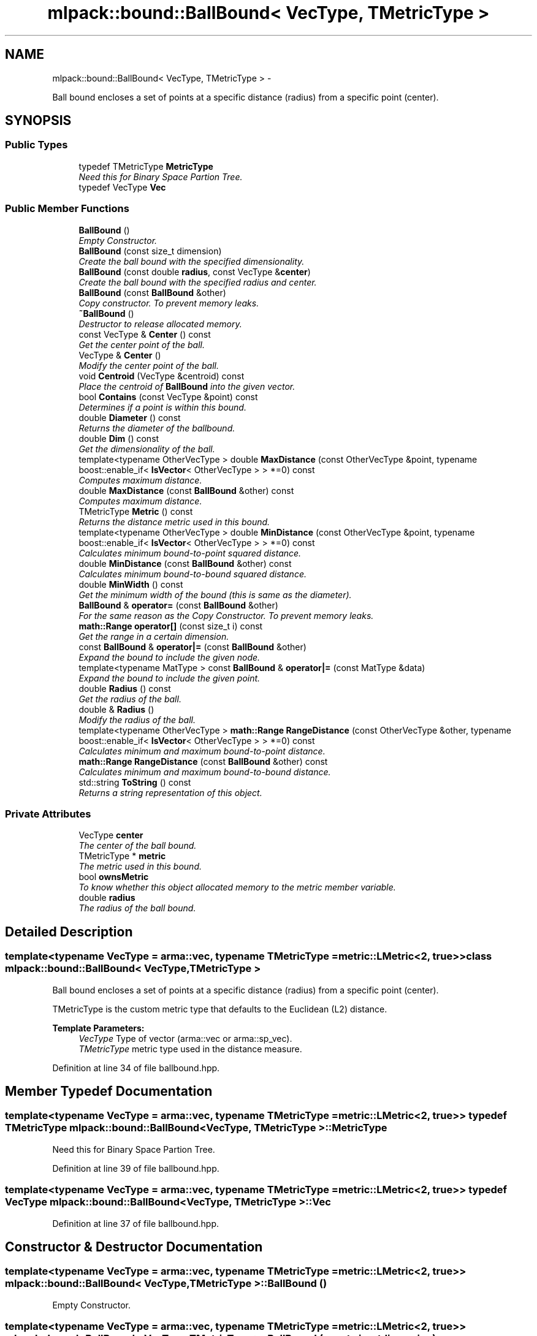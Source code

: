 .TH "mlpack::bound::BallBound< VecType, TMetricType >" 3 "Sat Mar 14 2015" "Version 1.0.12" "mlpack" \" -*- nroff -*-
.ad l
.nh
.SH NAME
mlpack::bound::BallBound< VecType, TMetricType > \- 
.PP
Ball bound encloses a set of points at a specific distance (radius) from a specific point (center)\&.  

.SH SYNOPSIS
.br
.PP
.SS "Public Types"

.in +1c
.ti -1c
.RI "typedef TMetricType \fBMetricType\fP"
.br
.RI "\fINeed this for Binary Space Partion Tree\&. \fP"
.ti -1c
.RI "typedef VecType \fBVec\fP"
.br
.in -1c
.SS "Public Member Functions"

.in +1c
.ti -1c
.RI "\fBBallBound\fP ()"
.br
.RI "\fIEmpty Constructor\&. \fP"
.ti -1c
.RI "\fBBallBound\fP (const size_t dimension)"
.br
.RI "\fICreate the ball bound with the specified dimensionality\&. \fP"
.ti -1c
.RI "\fBBallBound\fP (const double \fBradius\fP, const VecType &\fBcenter\fP)"
.br
.RI "\fICreate the ball bound with the specified radius and center\&. \fP"
.ti -1c
.RI "\fBBallBound\fP (const \fBBallBound\fP &other)"
.br
.RI "\fICopy constructor\&. To prevent memory leaks\&. \fP"
.ti -1c
.RI "\fB~BallBound\fP ()"
.br
.RI "\fIDestructor to release allocated memory\&. \fP"
.ti -1c
.RI "const VecType & \fBCenter\fP () const "
.br
.RI "\fIGet the center point of the ball\&. \fP"
.ti -1c
.RI "VecType & \fBCenter\fP ()"
.br
.RI "\fIModify the center point of the ball\&. \fP"
.ti -1c
.RI "void \fBCentroid\fP (VecType &centroid) const "
.br
.RI "\fIPlace the centroid of \fBBallBound\fP into the given vector\&. \fP"
.ti -1c
.RI "bool \fBContains\fP (const VecType &point) const "
.br
.RI "\fIDetermines if a point is within this bound\&. \fP"
.ti -1c
.RI "double \fBDiameter\fP () const "
.br
.RI "\fIReturns the diameter of the ballbound\&. \fP"
.ti -1c
.RI "double \fBDim\fP () const "
.br
.RI "\fIGet the dimensionality of the ball\&. \fP"
.ti -1c
.RI "template<typename OtherVecType > double \fBMaxDistance\fP (const OtherVecType &point, typename boost::enable_if< \fBIsVector\fP< OtherVecType > > *=0) const "
.br
.RI "\fIComputes maximum distance\&. \fP"
.ti -1c
.RI "double \fBMaxDistance\fP (const \fBBallBound\fP &other) const "
.br
.RI "\fIComputes maximum distance\&. \fP"
.ti -1c
.RI "TMetricType \fBMetric\fP () const "
.br
.RI "\fIReturns the distance metric used in this bound\&. \fP"
.ti -1c
.RI "template<typename OtherVecType > double \fBMinDistance\fP (const OtherVecType &point, typename boost::enable_if< \fBIsVector\fP< OtherVecType > > *=0) const "
.br
.RI "\fICalculates minimum bound-to-point squared distance\&. \fP"
.ti -1c
.RI "double \fBMinDistance\fP (const \fBBallBound\fP &other) const "
.br
.RI "\fICalculates minimum bound-to-bound squared distance\&. \fP"
.ti -1c
.RI "double \fBMinWidth\fP () const "
.br
.RI "\fIGet the minimum width of the bound (this is same as the diameter)\&. \fP"
.ti -1c
.RI "\fBBallBound\fP & \fBoperator=\fP (const \fBBallBound\fP &other)"
.br
.RI "\fIFor the same reason as the Copy Constructor\&. To prevent memory leaks\&. \fP"
.ti -1c
.RI "\fBmath::Range\fP \fBoperator[]\fP (const size_t i) const "
.br
.RI "\fIGet the range in a certain dimension\&. \fP"
.ti -1c
.RI "const \fBBallBound\fP & \fBoperator|=\fP (const \fBBallBound\fP &other)"
.br
.RI "\fIExpand the bound to include the given node\&. \fP"
.ti -1c
.RI "template<typename MatType > const \fBBallBound\fP & \fBoperator|=\fP (const MatType &data)"
.br
.RI "\fIExpand the bound to include the given point\&. \fP"
.ti -1c
.RI "double \fBRadius\fP () const "
.br
.RI "\fIGet the radius of the ball\&. \fP"
.ti -1c
.RI "double & \fBRadius\fP ()"
.br
.RI "\fIModify the radius of the ball\&. \fP"
.ti -1c
.RI "template<typename OtherVecType > \fBmath::Range\fP \fBRangeDistance\fP (const OtherVecType &other, typename boost::enable_if< \fBIsVector\fP< OtherVecType > > *=0) const "
.br
.RI "\fICalculates minimum and maximum bound-to-point distance\&. \fP"
.ti -1c
.RI "\fBmath::Range\fP \fBRangeDistance\fP (const \fBBallBound\fP &other) const "
.br
.RI "\fICalculates minimum and maximum bound-to-bound distance\&. \fP"
.ti -1c
.RI "std::string \fBToString\fP () const "
.br
.RI "\fIReturns a string representation of this object\&. \fP"
.in -1c
.SS "Private Attributes"

.in +1c
.ti -1c
.RI "VecType \fBcenter\fP"
.br
.RI "\fIThe center of the ball bound\&. \fP"
.ti -1c
.RI "TMetricType * \fBmetric\fP"
.br
.RI "\fIThe metric used in this bound\&. \fP"
.ti -1c
.RI "bool \fBownsMetric\fP"
.br
.RI "\fITo know whether this object allocated memory to the metric member variable\&. \fP"
.ti -1c
.RI "double \fBradius\fP"
.br
.RI "\fIThe radius of the ball bound\&. \fP"
.in -1c
.SH "Detailed Description"
.PP 

.SS "template<typename VecType = arma::vec, typename TMetricType = metric::LMetric<2, true>>class mlpack::bound::BallBound< VecType, TMetricType >"
Ball bound encloses a set of points at a specific distance (radius) from a specific point (center)\&. 

TMetricType is the custom metric type that defaults to the Euclidean (L2) distance\&.
.PP
\fBTemplate Parameters:\fP
.RS 4
\fIVecType\fP Type of vector (arma::vec or arma::sp_vec)\&. 
.br
\fITMetricType\fP metric type used in the distance measure\&. 
.RE
.PP

.PP
Definition at line 34 of file ballbound\&.hpp\&.
.SH "Member Typedef Documentation"
.PP 
.SS "template<typename VecType  = arma::vec, typename TMetricType  = metric::LMetric<2, true>> typedef TMetricType \fBmlpack::bound::BallBound\fP< VecType, TMetricType >::\fBMetricType\fP"

.PP
Need this for Binary Space Partion Tree\&. 
.PP
Definition at line 39 of file ballbound\&.hpp\&.
.SS "template<typename VecType  = arma::vec, typename TMetricType  = metric::LMetric<2, true>> typedef VecType \fBmlpack::bound::BallBound\fP< VecType, TMetricType >::\fBVec\fP"

.PP
Definition at line 37 of file ballbound\&.hpp\&.
.SH "Constructor & Destructor Documentation"
.PP 
.SS "template<typename VecType  = arma::vec, typename TMetricType  = metric::LMetric<2, true>> \fBmlpack::bound::BallBound\fP< VecType, TMetricType >::\fBBallBound\fP ()"

.PP
Empty Constructor\&. 
.SS "template<typename VecType  = arma::vec, typename TMetricType  = metric::LMetric<2, true>> \fBmlpack::bound::BallBound\fP< VecType, TMetricType >::\fBBallBound\fP (const size_tdimension)"

.PP
Create the ball bound with the specified dimensionality\&. 
.PP
\fBParameters:\fP
.RS 4
\fIdimension\fP Dimensionality of ball bound\&. 
.RE
.PP

.SS "template<typename VecType  = arma::vec, typename TMetricType  = metric::LMetric<2, true>> \fBmlpack::bound::BallBound\fP< VecType, TMetricType >::\fBBallBound\fP (const doubleradius, const VecType &center)"

.PP
Create the ball bound with the specified radius and center\&. 
.PP
\fBParameters:\fP
.RS 4
\fIradius\fP Radius of ball bound\&. 
.br
\fIcenter\fP Center of ball bound\&. 
.RE
.PP

.SS "template<typename VecType  = arma::vec, typename TMetricType  = metric::LMetric<2, true>> \fBmlpack::bound::BallBound\fP< VecType, TMetricType >::\fBBallBound\fP (const \fBBallBound\fP< VecType, TMetricType > &other)"

.PP
Copy constructor\&. To prevent memory leaks\&. 
.SS "template<typename VecType  = arma::vec, typename TMetricType  = metric::LMetric<2, true>> \fBmlpack::bound::BallBound\fP< VecType, TMetricType >::~\fBBallBound\fP ()"

.PP
Destructor to release allocated memory\&. 
.SH "Member Function Documentation"
.PP 
.SS "template<typename VecType  = arma::vec, typename TMetricType  = metric::LMetric<2, true>> const VecType& \fBmlpack::bound::BallBound\fP< VecType, TMetricType >::Center () const\fC [inline]\fP"

.PP
Get the center point of the ball\&. 
.PP
Definition at line 95 of file ballbound\&.hpp\&.
.PP
References mlpack::bound::BallBound< VecType, TMetricType >::center\&.
.SS "template<typename VecType  = arma::vec, typename TMetricType  = metric::LMetric<2, true>> VecType& \fBmlpack::bound::BallBound\fP< VecType, TMetricType >::Center ()\fC [inline]\fP"

.PP
Modify the center point of the ball\&. 
.PP
Definition at line 97 of file ballbound\&.hpp\&.
.PP
References mlpack::bound::BallBound< VecType, TMetricType >::center\&.
.SS "template<typename VecType  = arma::vec, typename TMetricType  = metric::LMetric<2, true>> void \fBmlpack::bound::BallBound\fP< VecType, TMetricType >::Centroid (VecType &centroid) const\fC [inline]\fP"

.PP
Place the centroid of \fBBallBound\fP into the given vector\&. 
.PP
\fBParameters:\fP
.RS 4
\fIcentroid\fP Vector which the centroid will be written to\&. 
.RE
.PP

.PP
Definition at line 121 of file ballbound\&.hpp\&.
.PP
References mlpack::bound::BallBound< VecType, TMetricType >::center\&.
.SS "template<typename VecType  = arma::vec, typename TMetricType  = metric::LMetric<2, true>> bool \fBmlpack::bound::BallBound\fP< VecType, TMetricType >::Contains (const VecType &point) const"

.PP
Determines if a point is within this bound\&. 
.SS "template<typename VecType  = arma::vec, typename TMetricType  = metric::LMetric<2, true>> double \fBmlpack::bound::BallBound\fP< VecType, TMetricType >::Diameter () const\fC [inline]\fP"

.PP
Returns the diameter of the ballbound\&. 
.PP
Definition at line 183 of file ballbound\&.hpp\&.
.PP
References mlpack::bound::BallBound< VecType, TMetricType >::radius\&.
.SS "template<typename VecType  = arma::vec, typename TMetricType  = metric::LMetric<2, true>> double \fBmlpack::bound::BallBound\fP< VecType, TMetricType >::Dim () const\fC [inline]\fP"

.PP
Get the dimensionality of the ball\&. 
.PP
Definition at line 100 of file ballbound\&.hpp\&.
.PP
References mlpack::bound::BallBound< VecType, TMetricType >::center\&.
.SS "template<typename VecType  = arma::vec, typename TMetricType  = metric::LMetric<2, true>> template<typename OtherVecType > double \fBmlpack::bound::BallBound\fP< VecType, TMetricType >::MaxDistance (const OtherVecType &point, typename boost::enable_if< \fBIsVector\fP< OtherVecType > > * = \fC0\fP) const"

.PP
Computes maximum distance\&. 
.SS "template<typename VecType  = arma::vec, typename TMetricType  = metric::LMetric<2, true>> double \fBmlpack::bound::BallBound\fP< VecType, TMetricType >::MaxDistance (const \fBBallBound\fP< VecType, TMetricType > &other) const"

.PP
Computes maximum distance\&. 
.SS "template<typename VecType  = arma::vec, typename TMetricType  = metric::LMetric<2, true>> TMetricType \fBmlpack::bound::BallBound\fP< VecType, TMetricType >::Metric () const\fC [inline]\fP"

.PP
Returns the distance metric used in this bound\&. 
.PP
Definition at line 188 of file ballbound\&.hpp\&.
.PP
References mlpack::bound::BallBound< VecType, TMetricType >::metric\&.
.SS "template<typename VecType  = arma::vec, typename TMetricType  = metric::LMetric<2, true>> template<typename OtherVecType > double \fBmlpack::bound::BallBound\fP< VecType, TMetricType >::MinDistance (const OtherVecType &point, typename boost::enable_if< \fBIsVector\fP< OtherVecType > > * = \fC0\fP) const"

.PP
Calculates minimum bound-to-point squared distance\&. 
.SS "template<typename VecType  = arma::vec, typename TMetricType  = metric::LMetric<2, true>> double \fBmlpack::bound::BallBound\fP< VecType, TMetricType >::MinDistance (const \fBBallBound\fP< VecType, TMetricType > &other) const"

.PP
Calculates minimum bound-to-bound squared distance\&. 
.SS "template<typename VecType  = arma::vec, typename TMetricType  = metric::LMetric<2, true>> double \fBmlpack::bound::BallBound\fP< VecType, TMetricType >::MinWidth () const\fC [inline]\fP"

.PP
Get the minimum width of the bound (this is same as the diameter)\&. For ball bounds, width along all dimensions remain same\&. 
.PP
Definition at line 106 of file ballbound\&.hpp\&.
.PP
References mlpack::bound::BallBound< VecType, TMetricType >::radius\&.
.SS "template<typename VecType  = arma::vec, typename TMetricType  = metric::LMetric<2, true>> \fBBallBound\fP& \fBmlpack::bound::BallBound\fP< VecType, TMetricType >::operator= (const \fBBallBound\fP< VecType, TMetricType > &other)"

.PP
For the same reason as the Copy Constructor\&. To prevent memory leaks\&. 
.SS "template<typename VecType  = arma::vec, typename TMetricType  = metric::LMetric<2, true>> \fBmath::Range\fP \fBmlpack::bound::BallBound\fP< VecType, TMetricType >::operator[] (const size_ti) const"

.PP
Get the range in a certain dimension\&. 
.SS "template<typename VecType  = arma::vec, typename TMetricType  = metric::LMetric<2, true>> const \fBBallBound\fP& \fBmlpack::bound::BallBound\fP< VecType, TMetricType >::operator|= (const \fBBallBound\fP< VecType, TMetricType > &other)"

.PP
Expand the bound to include the given node\&. 
.SS "template<typename VecType  = arma::vec, typename TMetricType  = metric::LMetric<2, true>> template<typename MatType > const \fBBallBound\fP& \fBmlpack::bound::BallBound\fP< VecType, TMetricType >::operator|= (const MatType &data)"

.PP
Expand the bound to include the given point\&. The centroid is recalculated to be the center of all of the given points\&.
.PP
\fBTemplate Parameters:\fP
.RS 4
\fIMatType\fP Type of matrix; could be arma::mat, arma::spmat, or a vector\&. 
.br
\fIdata\fP Data points to add\&. 
.RE
.PP

.SS "template<typename VecType  = arma::vec, typename TMetricType  = metric::LMetric<2, true>> double \fBmlpack::bound::BallBound\fP< VecType, TMetricType >::Radius () const\fC [inline]\fP"

.PP
Get the radius of the ball\&. 
.PP
Definition at line 90 of file ballbound\&.hpp\&.
.PP
References mlpack::bound::BallBound< VecType, TMetricType >::radius\&.
.SS "template<typename VecType  = arma::vec, typename TMetricType  = metric::LMetric<2, true>> double& \fBmlpack::bound::BallBound\fP< VecType, TMetricType >::Radius ()\fC [inline]\fP"

.PP
Modify the radius of the ball\&. 
.PP
Definition at line 92 of file ballbound\&.hpp\&.
.PP
References mlpack::bound::BallBound< VecType, TMetricType >::radius\&.
.SS "template<typename VecType  = arma::vec, typename TMetricType  = metric::LMetric<2, true>> template<typename OtherVecType > \fBmath::Range\fP \fBmlpack::bound::BallBound\fP< VecType, TMetricType >::RangeDistance (const OtherVecType &other, typename boost::enable_if< \fBIsVector\fP< OtherVecType > > * = \fC0\fP) const"

.PP
Calculates minimum and maximum bound-to-point distance\&. 
.SS "template<typename VecType  = arma::vec, typename TMetricType  = metric::LMetric<2, true>> \fBmath::Range\fP \fBmlpack::bound::BallBound\fP< VecType, TMetricType >::RangeDistance (const \fBBallBound\fP< VecType, TMetricType > &other) const"

.PP
Calculates minimum and maximum bound-to-bound distance\&. Example: bound1\&.MinDistanceSq(other) for minimum distance\&. 
.SS "template<typename VecType  = arma::vec, typename TMetricType  = metric::LMetric<2, true>> std::string \fBmlpack::bound::BallBound\fP< VecType, TMetricType >::ToString () const"

.PP
Returns a string representation of this object\&. 
.SH "Member Data Documentation"
.PP 
.SS "template<typename VecType  = arma::vec, typename TMetricType  = metric::LMetric<2, true>> VecType \fBmlpack::bound::BallBound\fP< VecType, TMetricType >::center\fC [private]\fP"

.PP
The center of the ball bound\&. 
.PP
Definition at line 47 of file ballbound\&.hpp\&.
.PP
Referenced by mlpack::bound::BallBound< VecType, TMetricType >::Center(), mlpack::bound::BallBound< VecType, TMetricType >::Centroid(), and mlpack::bound::BallBound< VecType, TMetricType >::Dim()\&.
.SS "template<typename VecType  = arma::vec, typename TMetricType  = metric::LMetric<2, true>> TMetricType* \fBmlpack::bound::BallBound\fP< VecType, TMetricType >::metric\fC [private]\fP"

.PP
The metric used in this bound\&. 
.PP
Definition at line 50 of file ballbound\&.hpp\&.
.PP
Referenced by mlpack::bound::BallBound< VecType, TMetricType >::Metric()\&.
.SS "template<typename VecType  = arma::vec, typename TMetricType  = metric::LMetric<2, true>> bool \fBmlpack::bound::BallBound\fP< VecType, TMetricType >::ownsMetric\fC [private]\fP"

.PP
To know whether this object allocated memory to the metric member variable\&. This will be true except in the copy constructor and the overloaded assignment operator\&. We need this to know whether we should delete the metric member variable in the destructor\&. 
.PP
Definition at line 58 of file ballbound\&.hpp\&.
.SS "template<typename VecType  = arma::vec, typename TMetricType  = metric::LMetric<2, true>> double \fBmlpack::bound::BallBound\fP< VecType, TMetricType >::radius\fC [private]\fP"

.PP
The radius of the ball bound\&. 
.PP
Definition at line 44 of file ballbound\&.hpp\&.
.PP
Referenced by mlpack::bound::BallBound< VecType, TMetricType >::Diameter(), mlpack::bound::BallBound< VecType, TMetricType >::MinWidth(), and mlpack::bound::BallBound< VecType, TMetricType >::Radius()\&.

.SH "Author"
.PP 
Generated automatically by Doxygen for mlpack from the source code\&.
